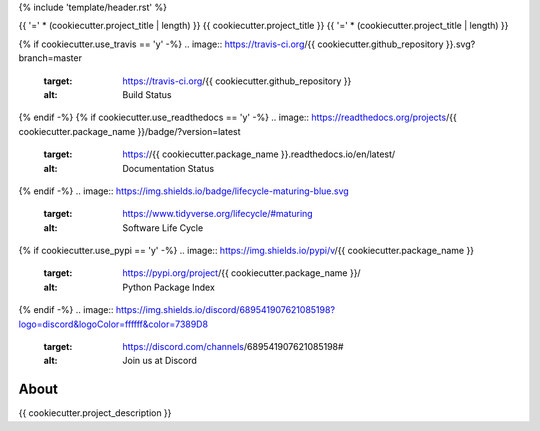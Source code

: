 {% include 'template/header.rst' %}

{{ '=' * (cookiecutter.project_title | length) }}
{{ cookiecutter.project_title }}
{{ '=' * (cookiecutter.project_title | length) }}


.. image:: https://img.shields.io/badge/license-MIT-green
        :target: https://github.com//{{ cookiecutter.github_repository }}/blob/master/LICENSE
        :alt: Software License


{% if cookiecutter.use_travis == 'y' -%}
.. image:: https://travis-ci.org/{{ cookiecutter.github_repository }}.svg?branch=master
        :target: https://travis-ci.org/{{ cookiecutter.github_repository }}
        :alt: Build Status


.. image:: https://coveralls.io/repos/github/{{ cookiecutter.github_repository }}/badge.svg?branch=master
        :target: https://coveralls.io/github/{{ cookiecutter.github_repository }}?branch=master
        :alt: Code Coverage Test


{% endif -%}
{% if cookiecutter.use_readthedocs == 'y' -%}
.. image:: https://readthedocs.org/projects/{{ cookiecutter.package_name }}/badge/?version=latest
        :target: https://{{ cookiecutter.package_name }}.readthedocs.io/en/latest/
        :alt: Documentation Status


{% endif -%}
.. image:: https://img.shields.io/badge/lifecycle-maturing-blue.svg
        :target: https://www.tidyverse.org/lifecycle/#maturing
        :alt: Software Life Cycle


.. image:: https://img.shields.io/github/tag/{{ cookiecutter.github_repository }}.svg
        :target: https://github.com/{{ cookiecutter.github_repository }}/releases
        :alt: Release


{% if cookiecutter.use_pypi == 'y' -%}
.. image:: https://img.shields.io/pypi/v/{{ cookiecutter.package_name }}
        :target: https://pypi.org/project/{{ cookiecutter.package_name }}/
        :alt: Python Package Index


{% endif -%}
.. image:: https://img.shields.io/discord/689541907621085198?logo=discord&logoColor=ffffff&color=7389D8
        :target: https://discord.com/channels/689541907621085198#
        :alt: Join us at Discord


About
=====


{{ cookiecutter.project_description }}